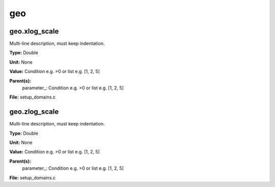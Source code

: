 
===
geo
===

geo.xlog_scale
==============
Multi-line description, must keep indentation.

**Type:** Double

**Unit:** None

**Value:** Condition e.g. >0 or list e.g. [1, 2, 5]

**Parent(s):**
  parameter_: Condition e.g. >0 or list e.g. [1, 2, 5]


**File:** setup_domains.c


geo.zlog_scale
==============
Multi-line description, must keep indentation.

**Type:** Double

**Unit:** None

**Value:** Condition e.g. >0 or list e.g. [1, 2, 5]

**Parent(s):**
  parameter_: Condition e.g. >0 or list e.g. [1, 2, 5]


**File:** setup_domains.c



